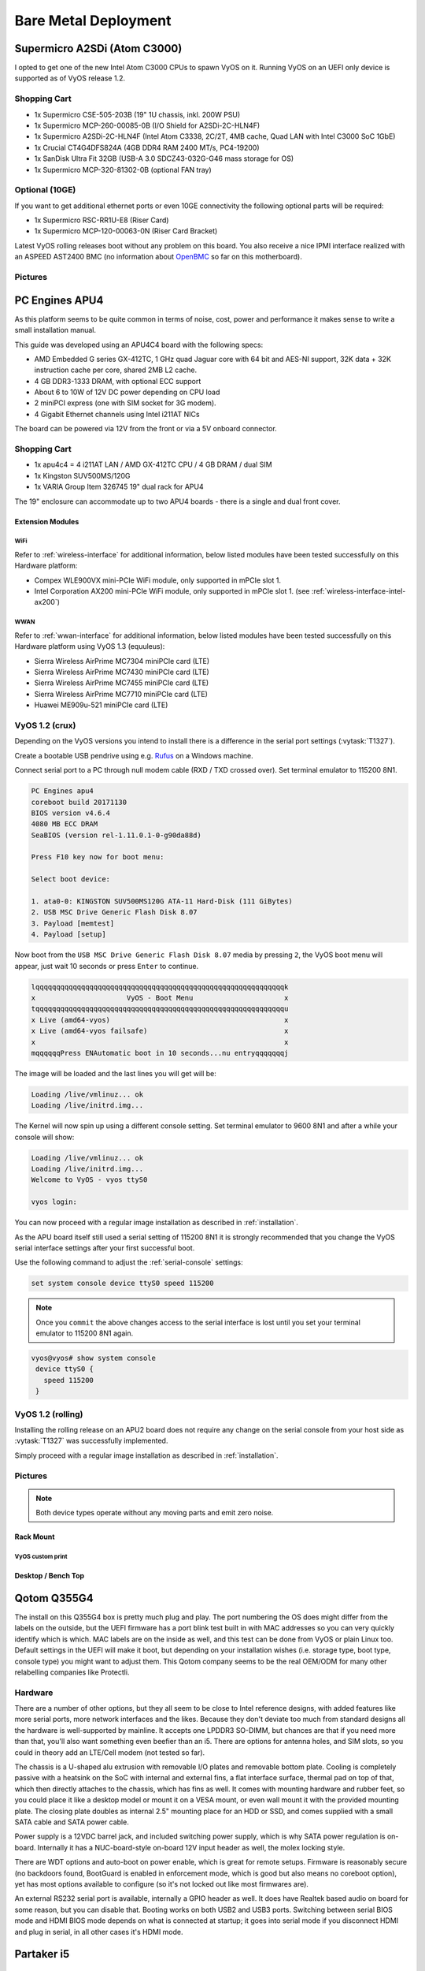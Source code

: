 .. _vyosonbaremetal:

#####################
Bare Metal Deployment
#####################

Supermicro A2SDi (Atom C3000)
=============================

I opted to get one of the new Intel Atom C3000 CPUs to spawn VyOS on it.
Running VyOS on an UEFI only device is supported as of VyOS release 1.2.

Shopping Cart
-------------

* 1x Supermicro CSE-505-203B (19" 1U chassis, inkl. 200W PSU)
* 1x Supermicro MCP-260-00085-0B (I/O Shield for A2SDi-2C-HLN4F)
* 1x Supermicro A2SDi-2C-HLN4F (Intel Atom C3338, 2C/2T, 4MB cache, Quad LAN
  with Intel C3000 SoC 1GbE)
* 1x Crucial CT4G4DFS824A (4GB DDR4 RAM 2400 MT/s, PC4-19200)
* 1x SanDisk Ultra Fit 32GB (USB-A 3.0 SDCZ43-032G-G46 mass storage for OS)
* 1x Supermicro MCP-320-81302-0B (optional FAN tray)

Optional (10GE)
---------------
If you want to get additional ethernet ports or even 10GE connectivity
the following optional parts will be required:

* 1x Supermicro RSC-RR1U-E8 (Riser Card)
* 1x Supermicro MCP-120-00063-0N (Riser Card Bracket)

Latest VyOS rolling releases boot without any problem on this board. You also
receive a nice IPMI interface realized with an ASPEED AST2400 BMC (no
information about `OpenBMC <https://www.openbmc.org/>`_ so far on this
motherboard).

Pictures
--------

.. figure:: /_static/images/1u_vyos_back.jpg
   :scale: 25 %
   :alt: CSE-505-203B Back

.. figure:: /_static/images/1u_vyos_front.jpg
   :scale: 25 %
   :alt: CSE-505-203B Front

.. figure:: /_static/images/1u_vyos_front_open_1.jpg
   :scale: 25 %
   :alt: CSE-505-203B Open 1

.. figure:: /_static/images/1u_vyos_front_open_2.jpg
   :scale: 25 %
   :alt: CSE-505-203B Open 2

.. figure:: /_static/images/1u_vyos_front_open_3.jpg
   :scale: 25 %
   :alt: CSE-505-203B Open 3

.. figure:: /_static/images/1u_vyos_front_10ge_open_1.jpg
   :scale: 25 %
   :alt: CSE-505-203B w/ 10GE Open 1

.. figure:: /_static/images/1u_vyos_front_10ge_open_2.jpg
   :scale: 25 %
   :alt: CSE-505-203B w/ 10GE Open 2

.. figure:: /_static/images/1u_vyos_front_10ge_open_3.jpg
   :scale: 25 %
   :alt: CSE-505-203B w/ 10GE Open 3

.. figure:: /_static/images/1u_vyos_front_10ge_open_4.jpg
   :scale: 25 %
   :alt: CSE-505-203B w/ 10GE Open


.. _pc-engines-apu4:

PC Engines APU4
================

As this platform seems to be quite common in terms of noise, cost, power and
performance it makes sense to write a small installation manual.

This guide was developed using an APU4C4 board with the following specs:

* AMD Embedded G series GX-412TC, 1 GHz quad Jaguar core with 64 bit and AES-NI
  support, 32K data + 32K instruction cache per core, shared 2MB L2 cache.
* 4 GB DDR3-1333 DRAM, with optional ECC support
* About 6 to 10W of 12V DC power depending on CPU load
* 2 miniPCI express (one with SIM socket for 3G modem).
* 4 Gigabit Ethernet channels using Intel i211AT NICs

The board can be powered via 12V from the front or via a 5V onboard connector.

.. _vyos-on-baremetal:apu4_shopping:

Shopping Cart
-------------

* 1x apu4c4 = 4 i211AT LAN / AMD GX-412TC CPU / 4 GB DRAM / dual SIM
* 1x Kingston SUV500MS/120G
* 1x VARIA Group Item 326745 19" dual rack for APU4

The 19" enclosure can accommodate up to two APU4 boards - there is a single and
dual front cover.

Extension Modules
^^^^^^^^^^^^^^^^^

WiFi
""""

Refer to :ref:`wireless-interface` for additional information, below listed
modules have been tested successfully on this Hardware platform:

* Compex WLE900VX mini-PCIe WiFi module, only supported in mPCIe slot 1.
* Intel Corporation AX200 mini-PCIe WiFi module, only supported in mPCIe slot 1.
  (see :ref:`wireless-interface-intel-ax200`)

WWAN
""""

Refer to :ref:`wwan-interface` for additional information, below listed modules
have been tested successfully on this Hardware platform using VyOS 1.3
(equuleus):

* Sierra Wireless AirPrime MC7304 miniPCIe card (LTE)
* Sierra Wireless AirPrime MC7430 miniPCIe card (LTE)
* Sierra Wireless AirPrime MC7455 miniPCIe card (LTE)
* Sierra Wireless AirPrime MC7710 miniPCIe card (LTE)
* Huawei ME909u-521 miniPCIe card (LTE)

VyOS 1.2 (crux)
---------------

Depending on the VyOS versions you intend to install there is a difference in
the serial port settings (:vytask:`T1327`).

Create a bootable USB pendrive using e.g. Rufus_ on a Windows machine.

Connect serial port to a PC through null modem cable (RXD / TXD crossed over).
Set terminal emulator to 115200 8N1.

.. stop_vyoslinter
.. code-block:: none

  PC Engines apu4
  coreboot build 20171130
  BIOS version v4.6.4
  4080 MB ECC DRAM
  SeaBIOS (version rel-1.11.0.1-0-g90da88d)

  Press F10 key now for boot menu:

  Select boot device:

  1. ata0-0: KINGSTON SUV500MS120G ATA-11 Hard-Disk (111 GiBytes)
  2. USB MSC Drive Generic Flash Disk 8.07
  3. Payload [memtest]
  4. Payload [setup]

.. start_vyoslinter


Now boot from the ``USB MSC Drive Generic Flash Disk 8.07`` media by pressing
``2``, the VyOS boot menu will appear, just wait 10 seconds or press ``Enter``
to continue.

.. code-block:: none

  lqqqqqqqqqqqqqqqqqqqqqqqqqqqqqqqqqqqqqqqqqqqqqqqqqqqqqqqqqqqqk
  x                      VyOS - Boot Menu                      x
  tqqqqqqqqqqqqqqqqqqqqqqqqqqqqqqqqqqqqqqqqqqqqqqqqqqqqqqqqqqqqu
  x Live (amd64-vyos)                                          x
  x Live (amd64-vyos failsafe)                                 x
  x                                                            x
  mqqqqqqPress ENAutomatic boot in 10 seconds...nu entryqqqqqqqj

The image will be loaded and the last lines you will get will be:

.. code-block:: none

  Loading /live/vmlinuz... ok
  Loading /live/initrd.img...

The Kernel will now spin up using a different console setting. Set terminal
emulator to 9600 8N1 and after a while your console will show:

.. code-block:: none

  Loading /live/vmlinuz... ok
  Loading /live/initrd.img...
  Welcome to VyOS - vyos ttyS0

  vyos login:

You can now proceed with a regular image installation as described in
:ref:`installation`.

As the APU board itself still used a serial setting of 115200 8N1 it is
strongly recommended that you change the VyOS serial interface settings after
your first successful boot.

Use the following command to adjust the :ref:`serial-console` settings:

.. code-block:: none

  set system console device ttyS0 speed 115200

.. note:: Once you ``commit`` the above changes access to the serial interface
   is lost until you set your terminal emulator to 115200 8N1 again.

.. code-block:: none

  vyos@vyos# show system console
   device ttyS0 {
     speed 115200
   }

VyOS 1.2 (rolling)
------------------

Installing the rolling release on an APU2 board does not require any change
on the serial console from your host side as :vytask:`T1327` was successfully
implemented.

Simply proceed with a regular image installation as described in
:ref:`installation`.

.. _vyos-on-baremetal:apu4_pictures:

Pictures
--------

.. note:: Both device types operate without any moving parts and emit zero
   noise.

Rack Mount
^^^^^^^^^^

.. figure:: /_static/images/apu4_rack_1.jpg
   :scale: 25 %
   :alt: APU4 rack closed

.. figure:: /_static/images/apu4_rack_2.jpg
   :scale: 25 %
   :alt: APU4 rack front

.. figure:: /_static/images/apu4_rack_3.jpg
   :scale: 25 %
   :alt: APU4 rack module #1

.. figure:: /_static/images/apu4_rack_4.jpg
   :scale: 25 %
   :alt: APU4 rack module #2

.. figure:: /_static/images/apu4_rack_5.jpg
   :scale: 25 %
   :alt: APU4 rack module #3 with PSU

VyOS custom print
"""""""""""""""""

.. figure:: /_static/images/apu4_rack_vyos_print.jpg
   :scale: 25 %
   :alt: APU4 custom VyOS powder coat

Desktop / Bench Top
^^^^^^^^^^^^^^^^^^^

.. figure:: /_static/images/apu4_desk_1.jpg
   :scale: 25 %
   :alt: APU4 desktop closed

.. figure:: /_static/images/apu4_desk_2.jpg
   :scale: 25 %
   :alt: APU4 desktop closed

.. figure:: /_static/images/apu4_desk_3.jpg
   :scale: 25 %
   :alt: APU4 desktop back

.. figure:: /_static/images/apu4_desk_4.jpg
   :scale: 25 %
   :alt: APU4 desktop back

.. _Rufus: https://rufus.ie/

Qotom Q355G4
============

The install on this Q355G4 box is pretty much plug and play. The port numbering
the OS does might differ from the labels on the outside, but the UEFI firmware
has a port blink test built in with MAC addresses so you can very quickly
identify which is which. MAC labels are on the inside as well, and this test
can be done from VyOS or plain Linux too. Default settings in the UEFI will
make it boot, but depending on your installation wishes (i.e. storage type,
boot type, console type) you might want to adjust them. This Qotom company
seems to be the real OEM/ODM for many other relabelling companies like
Protectli.

Hardware
--------

There are a number of other options, but they all seem to be close to Intel
reference designs, with added features like more serial ports, more network
interfaces and the likes. Because they don't deviate too much from standard
designs all the hardware is well-supported by mainline. It accepts one LPDDR3
SO-DIMM, but chances are that if you need more than that, you'll also want
something even beefier than an i5. There are options for antenna holes, and SIM
slots, so you could in theory add an LTE/Cell modem (not tested so far).

The chassis is a U-shaped alu extrusion with removable I/O plates and removable
bottom plate. Cooling is completely passive with a heatsink on the SoC with
internal and external fins, a flat interface surface, thermal pad on top of
that, which then directly attaches to the chassis, which has fins as well. It
comes with mounting hardware and rubber feet, so you could place it like a
desktop model or mount it on a VESA mount, or even wall mount it with the
provided mounting plate. The closing plate doubles as internal 2.5" mounting
place for an HDD or SSD, and comes supplied with a small SATA cable and SATA
power cable.

Power supply is a 12VDC barrel jack, and included switching power supply, which
is why SATA power regulation is on-board. Internally it has a NUC-board-style
on-board 12V input header as well, the molex locking style.

There are WDT options and auto-boot on power enable, which is great for remote
setups. Firmware is reasonably secure (no backdoors found, BootGuard is enabled
in enforcement mode, which is good but also means no coreboot option), yet has
most options available to configure (so it's not locked out like most firmwares
are).

An external RS232 serial port is available, internally a GPIO header as well.
It does have Realtek based audio on board for some reason, but you can disable
that. Booting works on both USB2 and USB3 ports. Switching between serial BIOS
mode and HDMI BIOS mode depends on what is connected at startup; it goes into
serial mode if you disconnect HDMI and plug in serial, in all other cases it's
HDMI mode.

Partaker i5
===========

.. figure:: ../_static/images/600px-Partaker-i5.jpg

I believe this is actually the same hardware as the Protectli. I purchased it
in June 2018. It came pre-loaded with pfSense.

`Manufacturer product page <http://www.inctel.com.cn/product/detail/338.html>`_.

Installation
------------

* Write VyOS ISO to USB drive of some sort
* Plug in VGA, power, USB keyboard, and USB drive
* Press "SW" button on the front (this is the power button; I don't know what
  "SW" is supposed to mean).
* Begin rapidly pressing delete on the keyboard. The boot prompt is very quick,
  but with a few tries you should be able to get into the BIOS.
* Chipset > South Bridge > USB Configuration: set XHCI to Disabled and USB 2.0
  (EHCI) to Enabled. Without doing this, the USB drive won't boot.
* Boot to the VyOS installer and install as usual.

Warning the interface labels on my device are backwards; the left-most "LAN4"
port is eth0 and the right-most "LAN1" port is eth3.

Acrosser AND-J190N1
===================

.. figure:: ../_static/images/480px-Acrosser_ANDJ190N1_Front.jpg

.. figure:: ../_static/images/480px-Acrosser_ANDJ190N1_Back.jpg

This microbox network appliance was build to create OpenVPN bridges. It can
saturate a 100Mbps link. It is a small (serial console only) PC with 6 Gb LAN

You may have to add your own RAM and HDD/SSD. There is no VGA connector. But
Acrosser provides a DB25 adapter for the VGA header on the motherboard (not
used).

BIOS Settings:
--------------

First thing you want to do is getting a more user friendly console to configure
BIOS. Default VT100 brings a lot of issues. Configure VT100+ instead.

For practical issues change speed from 115200 to 9600. 9600 is the default
speed at which both linux kernel and VyOS will reconfigure the serial port
when loading.

Connect to serial (115200bps). Power on the appliance and press Del in the
console when requested to enter BIOS settings.

Advanced > Serial Port Console Redirection > Console Redirection Settings:

* Terminal Type : VT100+
* Bits per second : 9600

Save, reboot and change serial speed to 9600 on your client.

Some options have to be changed for VyOS to boot correctly. With XHCI enabled
the installer can’t access the USB key. Enable EHCI instead.

Reboot into BIOS, Chipset > South Bridge > USB Configuration:

* Disable XHCI
* Enable USB 2.0 (EHCI) Support

Install VyOS:
-------------

Create a VyOS bootable USB key. I used the 64-bit ISO (VyOS 1.1.7) and
`LinuxLive USB Creator <http://www.linuxliveusb.com/>`_.

I'm not sure if it helps the process but I changed default option to live-serial
(line “default xxxx”) on the USB key under syslinux/syslinux.cfg.

I connected the key to one black USB port on the back and powered on. The first
VyOS screen has some readability issues. Press :kbd:`Enter` to continue.

Then VyOS should boot and you can perform the ``install image``

.. _gowin_gw-fn-1ur1-10g:

Gowin GW-FN-1UR1-10G
====================

A platform utilizing an Intel Alder Lake-N100 CPU with 6M cache, TDP 6W.
Onboard LPDDR5 16GB RAM and 128GB eMMC (can be used for image installation).

The appliance comes with 2 * 2.5GbE Intel I226-V and 3 * 1GbE Intel I210
where one supports IEEE802.3at PoE+ (Typical 30W).

In addition there is a Mellanox ConnectX-3 2* 10GbE SFP+ NIC available.

**NOTE:** This is the entry level platform. Other derivates exists with
i3-N305 CPU and 2x 25GbE!

Shopping Cart
-------------

* 1x Gowin GW-FN-1UR1-10G
* 2x 128GB M.2 NVMe SSDs

Optional (WiFi + WWAN)
----------------------

* 1x MediaTek 7921E M.2 NGFF WIFI module (not tested as this currently leads to a Kernel crash)
* 1x HP LT4120 Snapdragon X5 LTE WWAN module

Pictures
--------

.. figure:: ../_static/images/gowin-01.png

.. figure:: ../_static/images/gowin-02.png

.. figure:: ../_static/images/gowin-03.png

.. figure:: ../_static/images/gowin-04.png

Cooling
-------

The device itself is passivly cooled, whereas the power supply has an active fan.
Even if the main processor is powered off, the power supply fan is operating and
the entire chassis draws 7.5W. During operation the chassis drew arround 38W.

BIOS Settings
-------------

No settings needed to be altered, everything worked out of the box!

Installation
------------

The system provides a regular RS232 console port using 115200,8n1 setting which
is sufficient to install VyOS from a USB pendrive.

First Boot
----------

Please note that there is a weirdness on the network interface mapping.
The interface <-> MAC mapping is going upwards but the NICs are placed
somehow swapped on the mainboard/MACs programmed in a swapped order.

See interface description for more detailed mapping.

.. code-block:: none

   vyos@vyos:~$ show interfaces
   Codes: S - State, L - Link, u - Up, D - Down, A - Admin Down
   Interface    IP Address      MAC                VRF        MTU  S/L    Description
   -----------  --------------  -----------------  -------  -----  -----  -------------
   eth0         -               00:f0:cb:00:00:99  default   1500  u/D    Intel I226-V - Front eth2
   eth1         -               00:f0:cb:00:00:9a  default   1500  u/D    Intel I226-V - Front eth1
   eth2         -               00:f0:cb:00:00:9b  default   1500  u/D    Intel I210 - Front eth4
   eth3         -               00:f0:cb:00:00:9c  default   1500  u/D    Intel I210 - Front eth3
   eth4         -               00:f0:cb:00:00:9d  default   1500  u/D    Intel I210 - Front POE
   eth5         -               00:02:c9:00:00:30  default   1500  u/D    Mellanox ConnectX-3 - SFP2
   eth6         -               00:02:c9:00:00:31  default   1500  u/D    Mellanox ConnectX-3 - SFP1
   lo           127.0.0.1/8     00:00:00:00:00:00  default  65536  u/u
                ::1/128
   wwan0        -               d2:39:76:8e:05:12  default   1500  A/D

VyOS 1.4 (sagitta)
^^^^^^^^^^^^^^^^^^

Connect serial port to a PC through a USB <-> RJ45 console cable. Set terminal emulator
to 115200 8N1. You can also perform the installation using VGA or HDMI ports.

In this example I choose to install VyOS as RAID-1 on both NVMe drives. However, a previous
installation on the 128GB eMMC storage worked without any issues, too.

.. code-block:: none

  Welcome to VyOS - vyos ttyS0

  vyos login:

Perform Image installation using `install image` CLI command. This installation uses two 128GB NVMe
disks setup as RAID1.

.. code-block:: none

   Welcome to VyOS!

      ┌── ┐
      . VyOS 1.4.0
      └ ──┘  sagitta

   * Support portal: https://support.vyos.io
   * Documentation:  https://docs.vyos.io/en/sagitta
   * Project news:   https://blog.vyos.io
   * Bug reports:    https://vyos.dev

   You can change this banner using "set system login banner post-login" command.

   VyOS is a free software distribution that includes multiple components,
   you can check individual component licenses under /usr/share/doc/*/copyright
   Use of this pre-built image is governed by the EULA you can find in
   /usr/share/vyos/EULA

   vyos@vyos:~$ install image

   Welcome to VyOS installation!
   This command will install VyOS to your permanent storage.
   Would you like to continue? [y/N] y

   What would you like to name this image? (Default: 1.4.0)

   Please enter a password for the "vyos" user:
   Please confirm password for the "vyos" user:

   What console should be used by default? (K: KVM, S: Serial)? (Default: S)

   Probing disks
   4 disk(s) found
   Would you like to configure RAID-1 mirroring? [Y/n] y

   The following disks were found:
         /dev/sda (14.4 GB)
         /dev/mmcblk0 (116.5 GB)
   Would you like to configure RAID-1 mirroring on them? [Y/n] n

   Would you like to choose two disks for RAID-1 mirroring? [Y/n] y
   Disks available:
         1: /dev/sda     (14.4 GB)
         2: /dev/mmcblk0 (116.5 GB)
         3: /dev/nvme1n1 (119.2 GB)
         4: /dev/nvme0n1 (119.2 GB)
   Select first disk: 3

   Remaining disks:
         1: /dev/sda     (14.4 GB)
         2: /dev/mmcblk0 (116.5 GB)
         3: /dev/nvme0n1 (119.2 GB)
   Select second disk: 3

   Installation will delete all data on both drives. Continue? [y/N] y

   Searching for data from previous installations
   No previous installation found
   Creating partitions on /dev/nvme1n1
   Creating partition table...
   Creating partitions on /dev/nvme0n1
   Creating partition table...
   Creating RAID array
   Updating initramfs
   Creating filesystem on RAID array
   The following config files are available for boot:
         1: /opt/vyatta/etc/config/config.boot
         2: /opt/vyatta/etc/config.boot.default

   Which file would you like as boot config? (Default: 1)
   Creating temporary directories
   Mounting new partitions
   Creating a configuration file
   Copying system image files
   Installing GRUB configuration files
   Installing GRUB to the drives
   Cleaning up
   Unmounting target filesystems
   Removing temporary files
   The image installed successfully; please reboot now.

Hardware
--------

.. code-block:: none

   vyos@vyos:~$ lspci
   00:00.0 Host bridge: Intel Corporation Device 461c
   00:02.0 VGA compatible controller: Intel Corporation Alder Lake-N [UHD Graphics]
   00:0a.0 Signal processing controller: Intel Corporation Platform Monitoring Technology (rev 01)
   00:0d.0 USB controller: Intel Corporation Device 464e
   00:14.0 USB controller: Intel Corporation Device 54ed
   00:14.2 RAM memory: Intel Corporation Device 54ef
   00:15.0 Serial bus controller: Intel Corporation Device 54e8
   00:16.0 Communication controller: Intel Corporation Device 54e0
   00:1a.0 SD Host controller: Intel Corporation Device 54c4
   00:1c.0 PCI bridge: Intel Corporation Device 54b8
   00:1c.2 PCI bridge: Intel Corporation Device 54ba
   00:1c.3 PCI bridge: Intel Corporation Device 54bb
   00:1c.6 PCI bridge: Intel Corporation Device 54be
   00:1d.0 PCI bridge: Intel Corporation Device 54b0
   00:1f.0 ISA bridge: Intel Corporation Device 5481
   00:1f.4 SMBus: Intel Corporation Device 54a3
   00:1f.5 Serial bus controller: Intel Corporation Device 54a4
   01:00.0 PCI bridge: ASMedia Technology Inc. Device 1806 (rev 01)
   02:00.0 PCI bridge: ASMedia Technology Inc. Device 1806 (rev 01)
   02:02.0 PCI bridge: ASMedia Technology Inc. Device 1806 (rev 01)
   02:06.0 PCI bridge: ASMedia Technology Inc. Device 1806 (rev 01)
   02:0e.0 PCI bridge: ASMedia Technology Inc. Device 1806 (rev 01)
   03:00.0 Ethernet controller: Intel Corporation Ethernet Controller I226-V (rev 04)
   04:00.0 Ethernet controller: Intel Corporation Ethernet Controller I226-V (rev 04)
   05:00.0 Network controller: MEDIATEK Corp. MT7922 802.11ax PCI Express Wireless Network Adapter
   06:00.0 SATA controller: ASMedia Technology Inc. Device 0622 (rev 01)
   07:00.0 PCI bridge: ASMedia Technology Inc. Device 1806 (rev 01)
   08:00.0 PCI bridge: ASMedia Technology Inc. Device 1806 (rev 01)
   08:02.0 PCI bridge: ASMedia Technology Inc. Device 1806 (rev 01)
   08:06.0 PCI bridge: ASMedia Technology Inc. Device 1806 (rev 01)
   08:0e.0 PCI bridge: ASMedia Technology Inc. Device 1806 (rev 01)
   09:00.0 Ethernet controller: Intel Corporation I210 Gigabit Network Connection (rev 03)
   0a:00.0 Ethernet controller: Intel Corporation I210 Gigabit Network Connection (rev 03)
   0b:00.0 Ethernet controller: Intel Corporation I210 Gigabit Network Connection (rev 03)
   0d:00.0 Non-Volatile memory controller: Device 1ed0:2283
   0f:00.0 Non-Volatile memory controller: Device 1ed0:2283
   11:00.0 Ethernet controller: Mellanox Technologies MT27500 Family [ConnectX-3]

.. code-block:: none

   vyos@vyos:~$ lsusb
   Bus 004 Device 001: ID 1d6b:0003 Linux Foundation 3.0 root hub
   Bus 003 Device 005: ID 0e8d:c616 MediaTek Inc. Wireless_Device
   Bus 003 Device 003: ID 413c:2113 Dell Computer Corp. KB216 Wired Keyboard
   Bus 003 Device 004: ID 03f0:9d1d HP, Inc HP lt4120 Snapdragon X5 LTE
   Bus 003 Device 002: ID 05e3:0610 Genesys Logic, Inc. Hub
   Bus 003 Device 001: ID 1d6b:0002 Linux Foundation 2.0 root hub
   Bus 002 Device 002: ID 05e3:0620 Genesys Logic, Inc. GL3523 Hub
   Bus 002 Device 001: ID 1d6b:0003 Linux Foundation 3.0 root hub
   Bus 001 Device 001: ID 1d6b:0002 Linux Foundation 2.0 root hub

WWAN
^^^^

The LTE module can be enabled as simple as this config snippet:

.. code-block:: none

   interfaces {
      wwan wwan0 {
         address "dhcp"
         apn "YOUR-APN-GOES-HERE"
      }
   }

For more information please refer to chapter: :ref:`wwan-interface`
